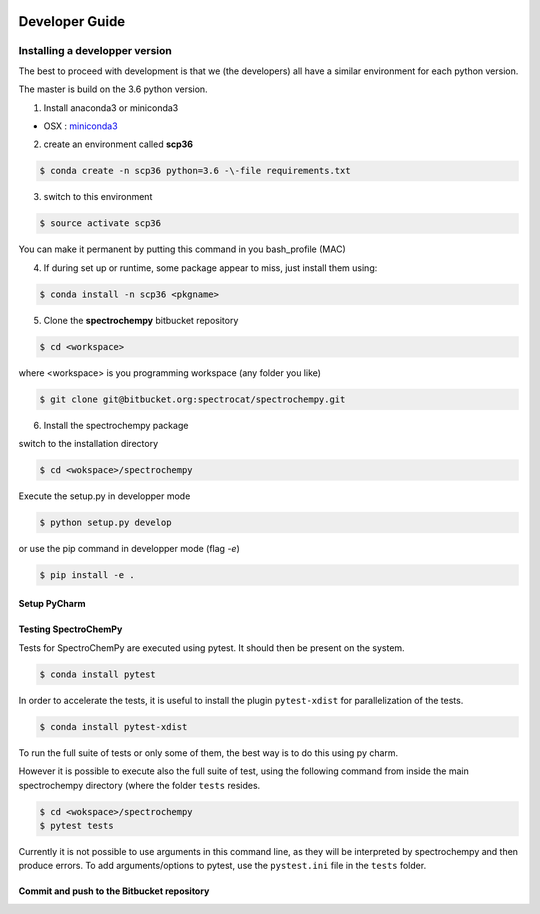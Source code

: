     .. _develguide:

Developer Guide
###############

Installing a developper version
===============================

The best to proceed with development is that we (the developers) all have a similar
environment for each python version.

The master is build on the 3.6 python version. 

1. Install anaconda3 or miniconda3

* OSX : `miniconda3 <https://repo.continuum.io/miniconda/Miniconda3-latest-MacOSX-x86_64.sh>`_

2. create an environment called **scp36**

.. sourcecode:: bash

	$ conda create -n scp36 python=3.6 -\-file requirements.txt


3. switch to this environment

.. sourcecode:: bash

	$ source activate scp36


You can make it permanent by putting this command in you bash_profile (MAC)


4. If during set up or runtime, some package appear to miss, just install them using:

.. sourcecode:: bash

	$ conda install -n scp36 <pkgname>


5. Clone the **spectrochempy** bitbucket repository

.. sourcecode:: bash

	$ cd <workspace>

where <workspace> is you programming workspace (any folder you like)

.. sourcecode:: bash

	$ git clone git@bitbucket.org:spectrocat/spectrochempy.git


6. Install the spectrochempy package

switch to the installation directory

.. sourcecode:: bash

	$ cd <wokspace>/spectrochempy


Execute the setup.py in developper mode

.. sourcecode:: bash

	$ python setup.py develop


or use the pip command in developper mode (flag `-e`)

.. sourcecode:: bash

	$ pip install -e .



Setup PyCharm
--------------



Testing SpectroChemPy
---------------------

Tests for SpectroChemPy are executed using pytest.
It should then be present on the system.

.. sourcecode:: bash

	$ conda install pytest

In order to accelerate the tests, it is useful to install the plugin
``pytest-xdist`` for parallelization of the tests.

.. sourcecode:: bash

	$ conda install pytest-xdist

To run the full suite of tests or only some of them, the best way is to do this using py charm.

However it is possible to execute also the full suite of test, using the following command
from inside the main spectrochempy directory (where the folder ``tests`` resides.

.. sourcecode:: bash

	$ cd <wokspace>/spectrochempy
	$ pytest tests

Currently it is not possible to use arguments in this command line, as they
will be interpreted by spectrochempy and then produce errors.
To add arguments/options to pytest, use the ``pystest.ini`` file in the ``tests`` folder.


Commit and push to the Bitbucket repository
--------------------------------------------


